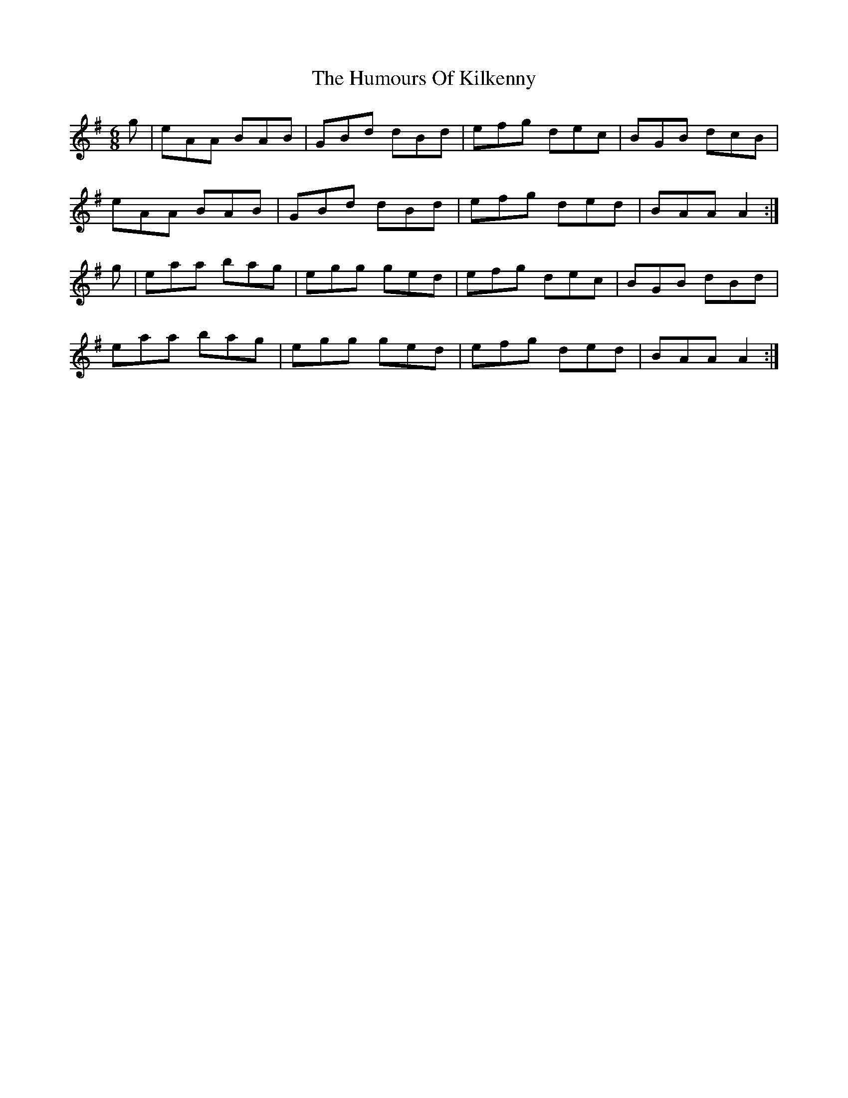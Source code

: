 X: 18216
T: Humours Of Kilkenny, The
R: jig
M: 6/8
K: Adorian
g|eAA BAB|GBd dBd|efg dec|BGB dcB|
eAA BAB|GBd dBd|efg ded|BAA A2:|
g|eaa bag|egg ged|efg dec|BGB dBd|
eaa bag|egg ged|efg ded|BAA A2:|

